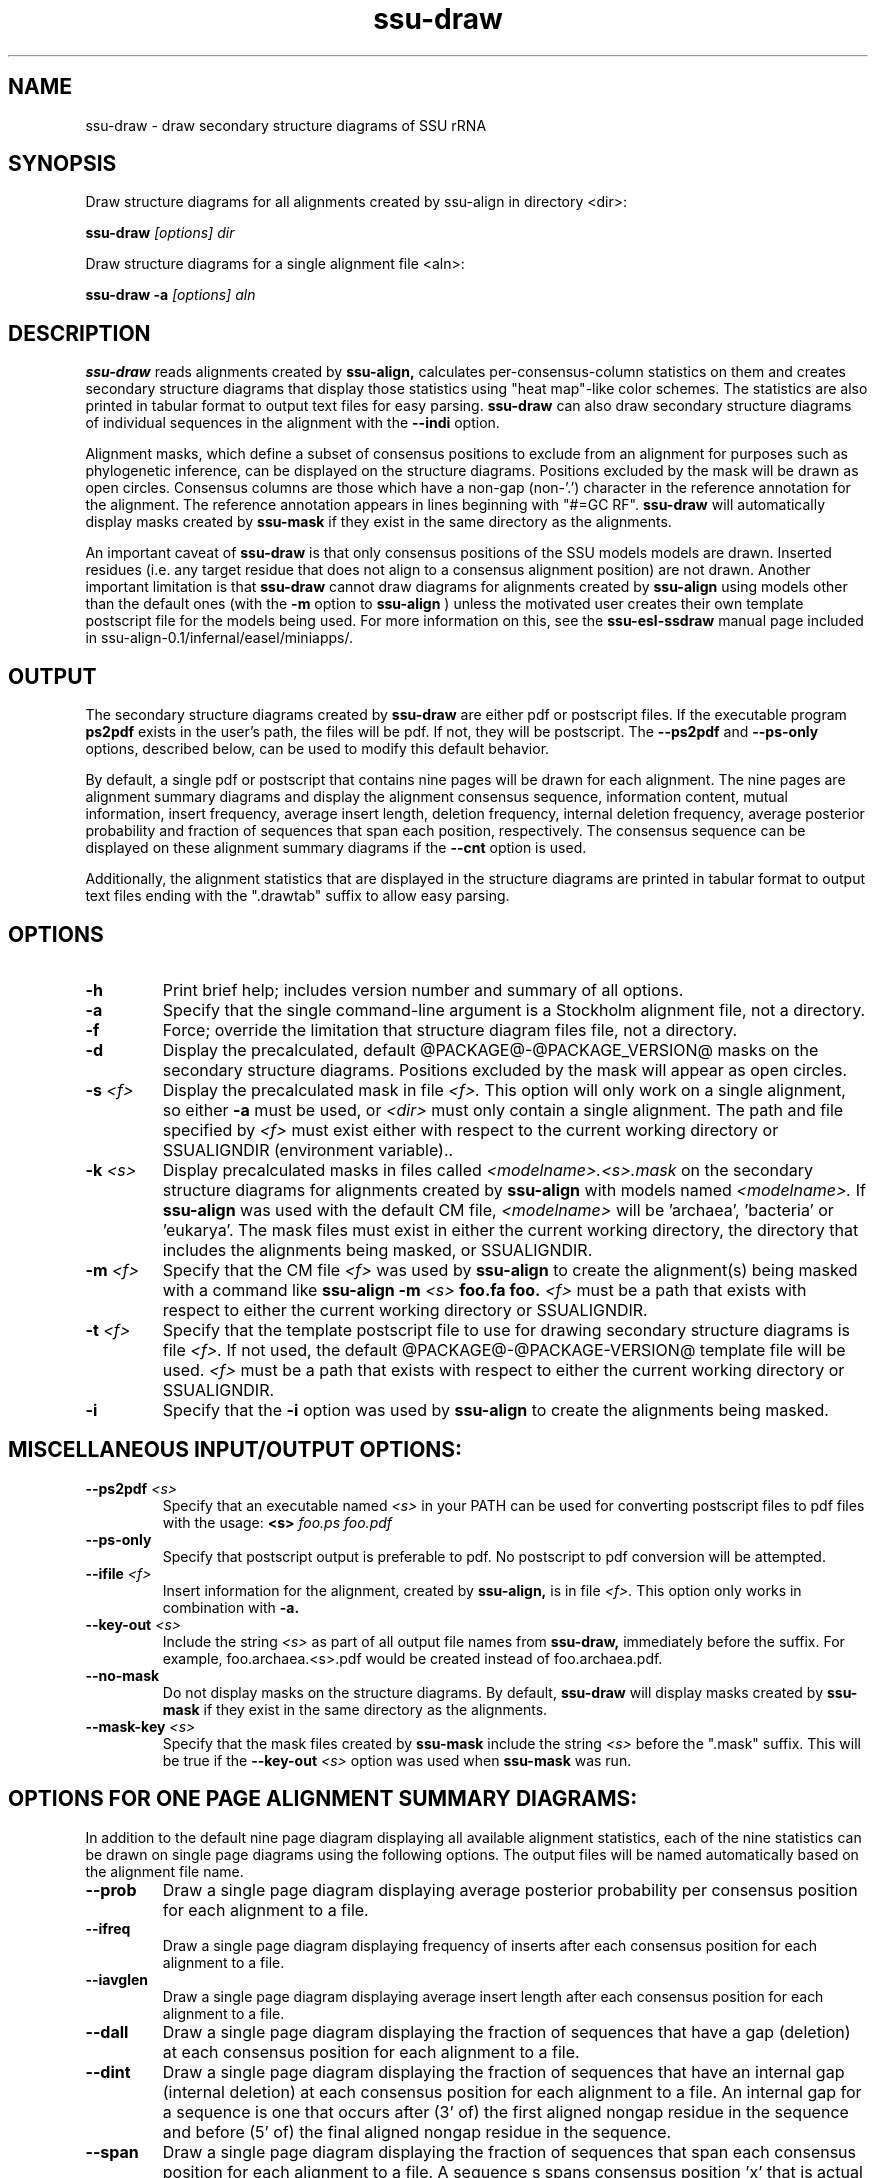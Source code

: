 .TH "ssu-draw" 1  "@RELEASEDATE@" "@PACKAGE@ @RELEASE@" "@PACKAGE@ Manual"

.SH NAME
ssu-draw - draw secondary structure diagrams of SSU rRNA

.SH SYNOPSIS

.PP 
Draw structure diagrams for all alignments created by ssu-align in directory <dir>:

.PP
.B ssu-draw
.I [options]
.I dir

.PP 
Draw structure diagrams for a single alignment file <aln>:

.PP
.B ssu-draw -a
.I [options]
.I aln

.SH DESCRIPTION

.PP
.B ssu-draw
reads alignments created by 
.B ssu-align, 
calculates per-consensus-column statistics on them and creates
secondary structure diagrams that display those statistics using "heat
map"-like color schemes. The statistics are also printed in tabular
format to output text files for easy parsing. 
.B ssu-draw
can also draw secondary structure diagrams of individual
sequences in the alignment with the 
.B --indi
option.

.PP
Alignment masks,
which define a subset of consensus positions to exclude from an alignment
for purposes such as phylogenetic inference, can be displayed on the
structure diagrams. Positions excluded by the mask will be drawn as
open circles. 
Consensus columns are those which have a non-gap
(non-'.') character in the reference annotation for the alignment. The
reference annotation appears in lines beginning with "#=GC RF".
.B ssu-draw 
will automatically display masks created by
.B ssu-mask
if they exist in the same directory as the alignments.

.PP
An important caveat of 
.B ssu-draw
is that only consensus positions of the SSU models
models are drawn. Inserted residues (i.e. any target residue that does
not align to a consensus alignment position) are not drawn. 
Another important limitation is that 
.B ssu-draw 
cannot draw diagrams for alignments created by 
.B ssu-align
using models other than the default ones (with the 
.B -m
option to 
.B ssu-align
) unless the motivated user creates their own template postscript
file for the models being used. For more information on this, see the 
.B ssu-esl-ssdraw
manual page included in ssu-align-0.1/infernal/easel/miniapps/.

.SH OUTPUT
The secondary structure diagrams created by
.B ssu-draw
are either pdf or postscript files. 
If the executable program
.B ps2pdf
exists in the user's path, the files will be pdf. If not,
they will be postscript. The 
.B --ps2pdf
and 
.B --ps-only 
options, described below, can be used to modify this default behavior.

.PP
By default, a single pdf or postscript that contains nine pages will
be drawn for each alignment. The nine pages are alignment summary
diagrams and display the alignment consensus
sequence, information content, mutual information, insert
frequency, average insert length, deletion frequency, internal
deletion frequency, average posterior probability and fraction of
sequences that span each position, respectively. The consensus
sequence can be displayed on these alignment summary diagrams if the 
.B --cnt
option is used.

Additionally, the alignment statistics that are displayed in the
structure diagrams are printed in tabular format to output text
files ending with the ".drawtab" suffix to allow easy parsing.

.SH OPTIONS

.TP
.B -h
Print brief help; includes version number and summary of
all options.

.TP
.B -a
Specify that the single command-line argument is a Stockholm alignment
file, not a directory.

.TP
.B -f
Force; override the limitation that structure diagram files 
file, not a directory.

.TP
.B -d
Display the precalculated, default @PACKAGE@-@PACKAGE_VERSION@ masks
on the secondary structure diagrams. Positions excluded by the mask
will appear as open circles. 

.TP
.BI -s " <f>"
Display the precalculated mask in file 
.I <f>.
This option will only work on a single alignment, so either
.B -a
must be used, or 
.I <dir> 
must only contain a single alignment.
The path and file specified by 
.I <f>
must exist either with respect to the current working directory or
SSUALIGNDIR (environment variable)..

.TP
.BI -k " <s>"
Display precalculated masks in files called
.I <modelname>.<s>.mask
on the secondary structure diagrams
for alignments created by 
.B ssu-align 
with models named
.I <modelname>. 
If 
.B ssu-align
was used with the default CM file, 
.I <modelname> 
will be 'archaea', 'bacteria' or 'eukarya'.
The mask files must exist in either the current working directory, the
directory that includes the alignments being masked, or SSUALIGNDIR. 

.TP
.BI -m " <f>"
Specify that the CM file
.I <f>
was used by 
.B ssu-align 
to create the alignment(s) being masked with a command like
.B ssu-align -m 
.I <s>
.B foo.fa foo.
.I <f>
must be a path that exists with respect to
either the current working directory or SSUALIGNDIR. 

.TP
.BI -t " <f>"
Specify that the template postscript file to use for drawing secondary
structure diagrams is file
.I <f>. 
If not used, the default @PACKAGE@-@PACKAGE-VERSION@ template file
will be used. 
.I <f>
must be a path that exists with respect to
either the current working directory or SSUALIGNDIR. 

.TP
.B -i
Specify that the 
.B -i 
option was used by
.B ssu-align 
to create the alignments being masked. 

.SH MISCELLANEOUS INPUT/OUTPUT OPTIONS:

.TP
.BI --ps2pdf " <s>"
Specify that an executable named 
.I <s>
in your PATH can be used for converting postscript files to pdf files
with the usage: 
.BI <s> " foo.ps foo.pdf"

.TP
.B --ps-only
Specify that postscript output is preferable to pdf. 
No postscript to pdf conversion will be attempted.

.TP
.BI --ifile " <f>"
Insert information for the alignment, created by 
.B ssu-align,
is in file 
.I <f>.
This option only works in combination with 
.B -a.

.TP
.BI --key-out " <s>"
Include the string 
.I <s>
as part of all output file names from
.B ssu-draw,
immediately before the suffix. For example, foo.archaea.<s>.pdf would
be created instead of foo.archaea.pdf.

.TP
.BI --no-mask
Do not display masks on the structure diagrams. By default, 
.B ssu-draw
will display masks created by
.B ssu-mask
if they exist in the same directory as the alignments.

.TP
.BI --mask-key " <s>"
Specify that the mask files created by 
.B ssu-mask
include the string 
.I <s>
before the ".mask" suffix. This will be true if the
.BI --key-out " <s>"
option was used when 
.B ssu-mask
was run.

.SH OPTIONS FOR ONE PAGE ALIGNMENT SUMMARY DIAGRAMS:
In addition to the default nine page diagram displaying all available
alignment statistics, each of the nine statistics can be drawn on
single page diagrams using the following options. The output files
will be named automatically based on the alignment file name.

.TP 
.B --prob
Draw a single page diagram displaying average posterior probability
per consensus position for each alignment to a file.

.TP 
.B --ifreq
Draw a single page diagram displaying frequency of inserts after each
consensus position for each alignment to a file.

.TP 
.B --iavglen
Draw a single page diagram displaying average insert length after each
consensus position for each alignment to a file.

.TP 
.B --dall
Draw a single page diagram displaying the fraction of sequences that
have a gap (deletion) at each consensus position for each alignment to a
file.

.TP 
.B --dint
Draw a single page diagram displaying the fraction of sequences that
have an internal gap (internal deletion) at each consensus position for each
alignment to a file. An internal gap for a sequence is one that
occurs after (3' of) the first aligned nongap residue in the sequence
and before (5' of) the final aligned nongap residue in the sequence.

.TP 
.B --span
Draw a single page diagram displaying the fraction of sequences that
span each consensus position for each alignment to a file.  A sequence
s spans consensus position 'x' that is actual alignment position 'a'
if s has at least one non-gap residue aligned to a position 'b' <= 'a'
and at least one non-gap residue aligned to a position 'c' >= 'a'

.TP 
.B --info
Draw a single page diagram displaying the information content
of each consensus position for each alignment to a file. 

.TP 
.B --mutinfo
Draw a single page diagram displaying the mutual information per
basepaired position for each alignment to a file. 

.TP 
.B --no-aln
Do not draw the default nine page diagram displaying all available
statistics.

.SH OPTIONS FOR DRAWING STRUCTURE DIAGRAMS FOR INDIVIDUAL SEQUENCES:

Structure diagrams for individual sequences can be drawn, one sequence
per page. For each sequence, an additional page displaying the
posterior probability for the sequence will be drawn. To draw all
sequences in the alignment, use the 
.B --indi
option. 
The resulting pdf or postscript files will be large for large
alignments. For pdfs, the file size will be about 1
Mb for every 20 sequences. For postscript file, the size will be about
1 Mb for every 2 sequences. 

If you only want to draw individual diagrams for a subset of the
sequences in the alignment, use
.B ssu-mask
with the 
.B --seq-r 
or 
.B --seq-k
options to create an alignment of the subset of sequences you want to
draw, and then run
.B ssu-draw
on that alignment with the
.B -a
option. See the 
.B ssu-mask 
manual page for more information.

.TP 
.B --indi
Draw sequence and posterior probability diagrams for all sequences 
in each alignment.

.TP 
.B --rf
Draw a single page diagram displaying the model's reference 
sequence/structure to a file. The sequence displayed will be the
exact sequence from the #=GC RF annotation of the alignment file. 

.TP 
.B --cons
Draw a single page diagram displaying the alignment consensus 
sequence to a file. The consensus sequence is defined as the most
frequent nucleotide at each position. Nucleotides that occur in at
least 75% of the sequences that do not have a gap at the position will
be uppercase; others will be lowercase.

.TP 
.B --no-prob
With 
.B --indi,
do not draw posterior probability diagrams, only draw individual
sequence diagrams.

.SH OPTIONS FOR OMITTING SECTIONS OF STRUCTURE DIAGRAMS:

.TP 
.B --no-leg 
Omit the legend from all structure diagrams.

.TP 
.B --no-head
Omit the header from all structure diagrams.

.TP 
.B --no-foot
Omit the footer from all structure diagrams.


.SH SEE ALSO 

See 
.B ssu-align-package(1)
for a master man page with a list of all the individual man pages
for programs in the SSU-ALIGN package.

.PP
For complete documentation, see the user's guide that came with your
SSU-ALIGN distribution (Userguide.pdf).

.SH COPYRIGHT

.nf
@SSUALIGN_COPYRIGHT@
@SSUALIGN_LICENSE@
.fi

For additional information on copyright and licensing, see the file
called COPYRIGHT in your SSU-ALIGN source distribution.

.SH AUTHOR

.nf
Eric Nawrocki
Eddy/Rivas Laboratory
Janelia Farm Research Campus
19700 Helix Drive
Ashburn VA 20147 USA
http://eddylab.org
.fi











